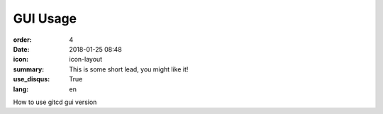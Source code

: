 GUI Usage
#################

:order: 4
:date: 2018-01-25 08:48
:icon: icon-layout
:summary: This is some short lead, you might like it!
:use_disqus: True
:lang: en

How to use gitcd gui version